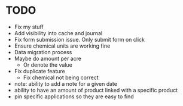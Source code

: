 * TODO
  - Fix my stuff
  - Add visibility into cache and journal
  - Fix form submission issue. Only submit form on click
  - Ensure chemical units are working fine
  - Data migration process
  - Maybe do amount per acre
    - Or denote the value
  - Fix duplicate feature
    - Fix chemical not being correct

  - note: ability to add a note for a given date
  - ability to have an amount of product linked with a specific product
  - pin specific applications so they are easy to find
